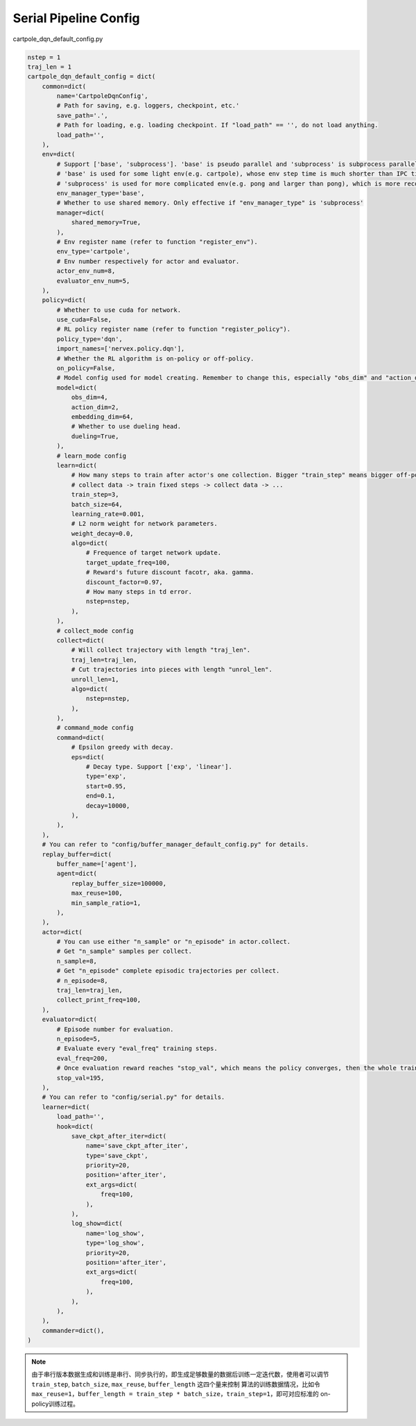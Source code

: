 Serial Pipeline Config
~~~~~~~~~~~~~~~~~~~~~~~~~~

cartpole_dqn_default_config.py

.. code:: python

    nstep = 1
    traj_len = 1
    cartpole_dqn_default_config = dict(
        common=dict(
            name='CartpoleDqnConfig',
            # Path for saving, e.g. loggers, checkpoint, etc.'
            save_path='.',
            # Path for loading, e.g. loading checkpoint. If "load_path" == '', do not load anything.
            load_path='',
        ),
        env=dict(
            # Support ['base', 'subprocess']. 'base' is pseudo parallel and 'subprocess' is subprocess parallel.
            # 'base' is used for some light env(e.g. cartpole), whose env step time is much shorter than IPC time.
            # 'subprocess' is used for more complicated env(e.g. pong and larger than pong), which is more recommended to use in practice.
            env_manager_type='base',
            # Whether to use shared memory. Only effective if "env_manager_type" is 'subprocess'
            manager=dict(
                shared_memory=True,
            ),
            # Env register name (refer to function "register_env").
            env_type='cartpole',
            # Env number respectively for actor and evaluator.
            actor_env_num=8,
            evaluator_env_num=5,
        ),
        policy=dict(
            # Whether to use cuda for network.
            use_cuda=False,
            # RL policy register name (refer to function "register_policy").
            policy_type='dqn',
            import_names=['nervex.policy.dqn'],
            # Whether the RL algorithm is on-policy or off-policy.
            on_policy=False,
            # Model config used for model creating. Remember to change this, especially "obs_dim" and "action_dim" according to specific env.
            model=dict(
                obs_dim=4,
                action_dim=2,
                embedding_dim=64,
                # Whether to use dueling head.
                dueling=True,
            ),
            # learn_mode config
            learn=dict(
                # How many steps to train after actor's one collection. Bigger "train_step" means bigger off-policy.
                # collect data -> train fixed steps -> collect data -> ...
                train_step=3,
                batch_size=64,
                learning_rate=0.001,
                # L2 norm weight for network parameters.
                weight_decay=0.0,
                algo=dict(
                    # Frequence of target network update.
                    target_update_freq=100,
                    # Reward's future discount facotr, aka. gamma.
                    discount_factor=0.97,
                    # How many steps in td error.
                    nstep=nstep,
                ),
            ),
            # collect_mode config
            collect=dict(
                # Will collect trajectory with length "traj_len".
                traj_len=traj_len,
                # Cut trajectories into pieces with length "unrol_len".
                unroll_len=1,
                algo=dict(
                    nstep=nstep,
                ),
            ),
            # command_mode config
            command=dict(
                # Epsilon greedy with decay.
                eps=dict(
                    # Decay type. Support ['exp', 'linear'].
                    type='exp',
                    start=0.95,
                    end=0.1,
                    decay=10000,
                ),
            ),
        ),
        # You can refer to "config/buffer_manager_default_config.py" for details.
        replay_buffer=dict(
            buffer_name=['agent'],
            agent=dict(
                replay_buffer_size=100000,
                max_reuse=100,
                min_sample_ratio=1,
            ),
        ),
        actor=dict(
            # You can use either "n_sample" or "n_episode" in actor.collect.
            # Get "n_sample" samples per collect.
            n_sample=8,
            # Get "n_episode" complete episodic trajectories per collect.
            # n_episode=8,
            traj_len=traj_len,
            collect_print_freq=100,
        ),
        evaluator=dict(
            # Episode number for evaluation.
            n_episode=5,
            # Evaluate every "eval_freq" training steps.
            eval_freq=200,
            # Once evaluation reward reaches "stop_val", which means the policy converges, then the whole training can end.
            stop_val=195,
        ),
        # You can refer to "config/serial.py" for details.
        learner=dict(
            load_path='',
            hook=dict(
                save_ckpt_after_iter=dict(
                    name='save_ckpt_after_iter',
                    type='save_ckpt',
                    priority=20,
                    position='after_iter',
                    ext_args=dict(
                        freq=100,
                    ),
                ),
                log_show=dict(
                    name='log_show',
                    type='log_show',
                    priority=20,
                    position='after_iter',
                    ext_args=dict(
                        freq=100,
                    ),
                ),
            ),
        ),
        commander=dict(),
    )

.. note::
   由于串行版本数据生成和训练是串行、同步执行的，即生成足够数量的数据后训练一定迭代数，使用者可以调节 ``train_step``, ``batch_size``, ``max_reuse``, ``buffer_length`` 这四个量来控制
   算法的训练数据情况，比如令 ``max_reuse=1``，``buffer_length = train_step * batch_size，train_step=1``，即可对应标准的 on-policy训练过程。
